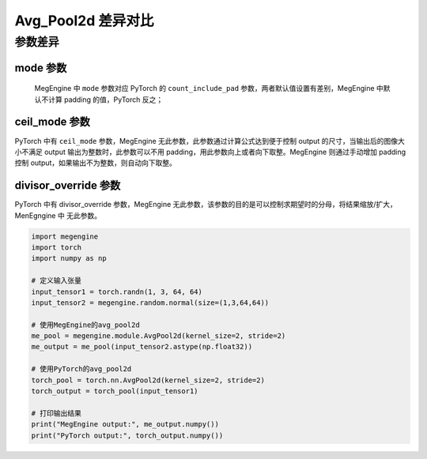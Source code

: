 .. _comparison-avg-pool2d:

===================
Avg_Pool2d 差异对比
===================

.. panels::

  torch.nn.AvgPool2d
  ^^^^^^^^^^^^^^^^^^^^

  .. code-block:: python

     torch.nn.AvgPool2d(
        kernel_size,
        stride=None,
        padding=0,
        ceil_mode=False,
        count_include_pad=True,
        divisor_override=None
     )

  更多请查看 :py:class:`torch.nn.Avg_Pool2d`.

  ---

  megengine.module.Avg_Pool2d
  ^^^^^^^^^^^^^^^^^^^^^^^^^^^^

  .. code-block:: python

     megengine.module.Avg_Pool2d(
         kernel_size, 
         stride=None, 
         padding=0, 
         mode='average_count_exclude_padding',
         ** kwargs
     )

  更多请查看 :py:class:`megengine.module.Avg_Pool2d`.

参数差异
--------

mode 参数
~~~~~~~~~~~~~
   MegEngine 中 ``mode`` 参数对应 PyTorch 的 ``count_include_pad`` 参数，两者默认值设置有差别，MegEngine 中默认不计算 padding 的值，PyTorch 反之；
   
ceil_mode 参数
~~~~~~~~~~~~~~~
PyTorch 中有 ``ceil_mode`` 参数，MegEngine 无此参数，此参数通过计算公式达到便于控制 output 的尺寸，当输出后的图像大小不满足 output 输出为整数时，此参数可以不用 padding，用此参数向上或者向下取整。MegEngine 则通过手动增加 padding 控制 output，如果输出不为整数，则自动向下取整。


divisor_override 参数
~~~~~~~~~~~~~~~~~~~~~~
PyTorch 中有 divisor_override 参数，MegEngine 无此参数，该参数的目的是可以控制求期望时的分母，将结果缩放/扩大，MenEgngine 中 无此参数。

.. code-block:: python

    import megengine
    import torch
    import numpy as np

    # 定义输入张量
    input_tensor1 = torch.randn(1, 3, 64, 64)
    input_tensor2 = megengine.random.normal(size=(1,3,64,64))

    # 使用MegEngine的avg_pool2d
    me_pool = megengine.module.AvgPool2d(kernel_size=2, stride=2)
    me_output = me_pool(input_tensor2.astype(np.float32))

    # 使用PyTorch的avg_pool2d
    torch_pool = torch.nn.AvgPool2d(kernel_size=2, stride=2)
    torch_output = torch_pool(input_tensor1)

    # 打印输出结果
    print("MegEngine output:", me_output.numpy())
    print("PyTorch output:", torch_output.numpy())

